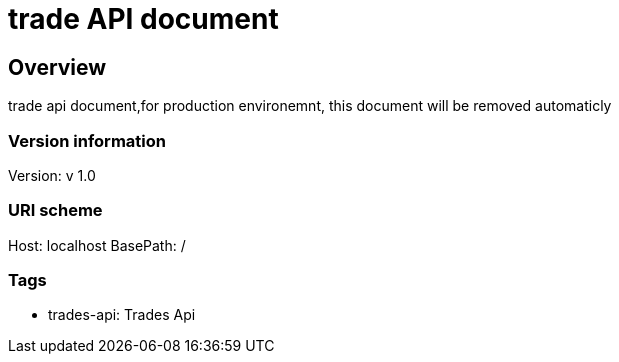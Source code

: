 = trade API document

== Overview
trade api document,for production environemnt, this document will be removed automaticly

=== Version information
Version: v 1.0

=== URI scheme
Host: localhost
BasePath: /

=== Tags

* trades-api: Trades Api


